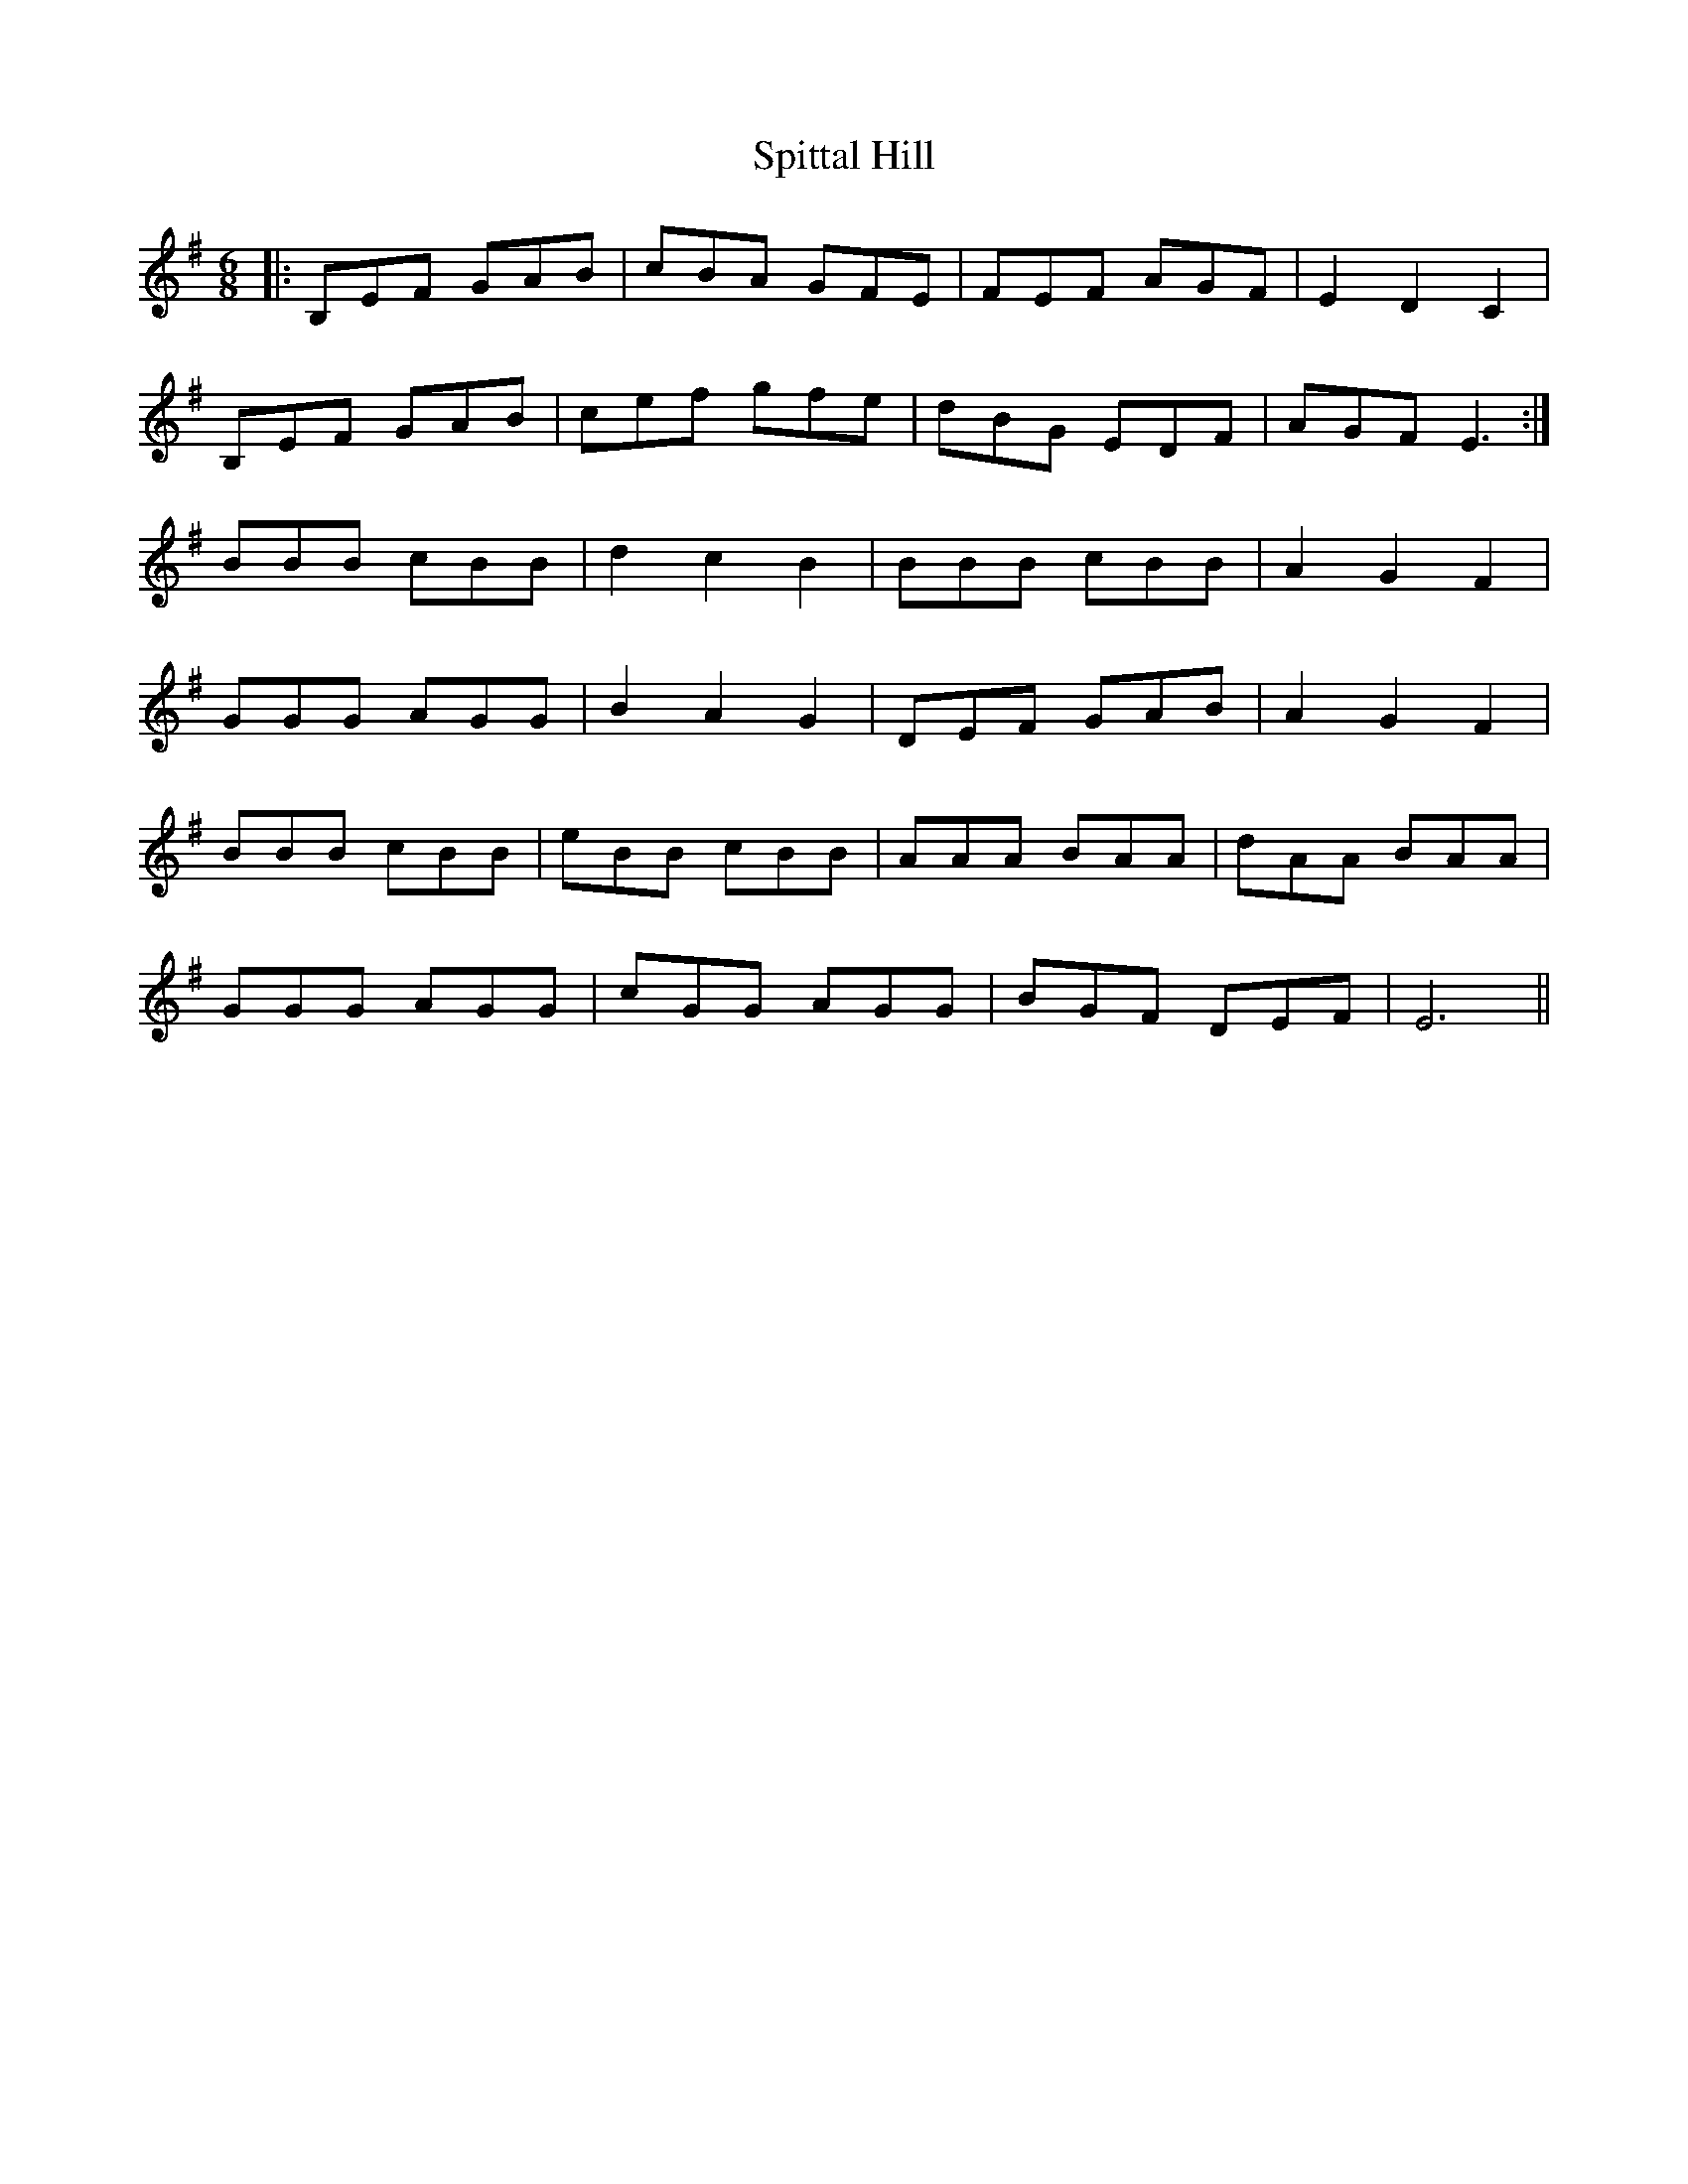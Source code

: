 X: 38078
T: Spittal Hill
R: jig
M: 6/8
K: Eminor
|:B,EF GAB|cBA GFE|FEF AGF|E2D2C2|
B,EF GAB|cef gfe|dBG EDF|AGF E3:|
BBB cBB|d2c2B2|BBB cBB|A2G2F2|
GGG AGG|B2A2G2|DEF GAB|A2G2F2|
BBB cBB|eBB cBB|AAA BAA|dAA BAA|
GGG AGG|cGG AGG|BGF DEF|E6||


